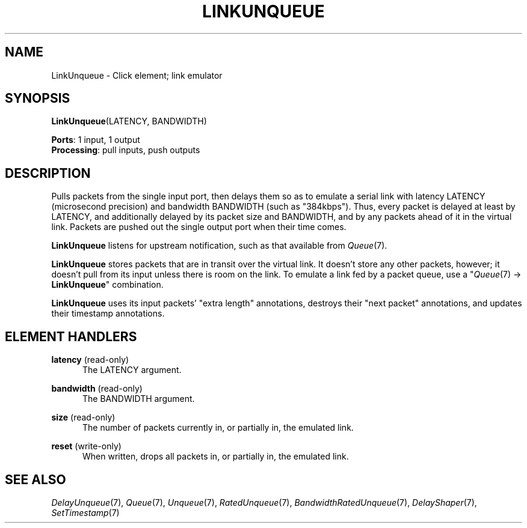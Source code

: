 .\" -*- mode: nroff -*-
.\" Generated by 'click-elem2man' from '../elements/standard/linkunqueue.hh:11'
.de M
.IR "\\$1" "(\\$2)\\$3"
..
.de RM
.RI "\\$1" "\\$2" "(\\$3)\\$4"
..
.TH "LINKUNQUEUE" 7click "12/Oct/2017" "Click"
.SH "NAME"
LinkUnqueue \- Click element;
link emulator
.SH "SYNOPSIS"
\fBLinkUnqueue\fR(LATENCY, BANDWIDTH)

\fBPorts\fR: 1 input, 1 output
.br
\fBProcessing\fR: pull inputs, push outputs
.br
.SH "DESCRIPTION"
Pulls packets from the single input port, then delays them so as to emulate a
serial link with latency LATENCY (microsecond precision) and bandwidth
BANDWIDTH (such as "384kbps"). Thus, every packet is delayed at least
by LATENCY, and additionally delayed by its packet size and BANDWIDTH, and
by any packets ahead of it in the virtual link. Packets are pushed out the
single output port when their time comes.
.PP
\fBLinkUnqueue\fR listens for upstream notification, such as that available from
.M Queue 7 .
.PP
\fBLinkUnqueue\fR stores packets that are in transit over the virtual link. It
doesn't store any other packets, however; it doesn't pull from its input
unless there is room on the link. To emulate a link fed by a packet queue, use
a 
.RM "\(dq" Queue 7
-> \fBLinkUnqueue\fR" combination.
.PP
\fBLinkUnqueue\fR uses its input packets' "extra length" annotations, destroys their
"next packet" annotations, and updates their timestamp annotations.
.PP

.SH "ELEMENT HANDLERS"



.IP "\fBlatency\fR (read-only)" 5
The LATENCY argument.
.IP "" 5
.IP "\fBbandwidth\fR (read-only)" 5
The BANDWIDTH argument.
.IP "" 5
.IP "\fBsize\fR (read-only)" 5
The number of packets currently in, or partially in, the emulated link.
.IP "" 5
.IP "\fBreset\fR (write-only)" 5
When written, drops all packets in, or partially in, the emulated link.
.IP "" 5
.PP

.SH "SEE ALSO"
.M DelayUnqueue 7 ,
.M Queue 7 ,
.M Unqueue 7 ,
.M RatedUnqueue 7 ,
.M BandwidthRatedUnqueue 7 ,
.M DelayShaper 7 ,
.M SetTimestamp 7

